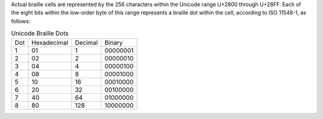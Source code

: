 Actual braille cells are represented by the 256 characters within the Unicode
range U+2800 through U+28FF. Each of the eight bits within the low-order byte
of this range represents a braille dot within the cell, according to
ISO 11548-1, as follows:

.. table:: Unicode Braille Dots

  ===  ===========  =======  ========
  Dot  Hexadecimal  Decimal  Binary
  ---  -----------  -------  --------
  1    01           1        00000001
  2    02           2        00000010
  3    04           4        00000100
  4    08           8        00001000
  5    10           16       00010000
  6    20           32       00100000
  7    40           64       01000000
  8    80           128      10000000
  ===  ===========  =======  ========

